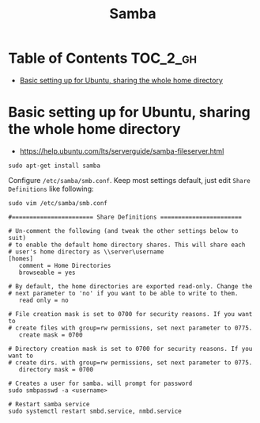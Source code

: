 #+TITLE: Samba

* Table of Contents :TOC_2_gh:
 - [[#basic-setting-up-for-ubuntu-sharing-the-whole-home-directory][Basic setting up for Ubuntu, sharing the whole home directory]]

* Basic setting up for Ubuntu, sharing the whole home directory
- https://help.ubuntu.com/lts/serverguide/samba-fileserver.html

#+BEGIN_SRC shell
  sudo apt-get install samba
#+END_SRC

Configure ~/etc/samba/smb.conf~. Keep most settings default, just edit ~Share Definitions~ like following:
#+BEGIN_SRC shell
  sudo vim /etc/samba/smb.conf
#+END_SRC

#+BEGIN_EXAMPLE
  #======================= Share Definitions =======================

  # Un-comment the following (and tweak the other settings below to suit)
  # to enable the default home directory shares. This will share each
  # user's home directory as \\server\username
  [homes]
     comment = Home Directories
     browseable = yes

  # By default, the home directories are exported read-only. Change the
  # next parameter to 'no' if you want to be able to write to them.
     read only = no

  # File creation mask is set to 0700 for security reasons. If you want to
  # create files with group=rw permissions, set next parameter to 0775.
     create mask = 0700

  # Directory creation mask is set to 0700 for security reasons. If you want to
  # create dirs. with group=rw permissions, set next parameter to 0775.
     directory mask = 0700
#+END_EXAMPLE

#+BEGIN_SRC shell
  # Creates a user for samba. will prompt for password
  sudo smbpasswd -a <username>

  # Restart samba service
  sudo systemctl restart smbd.service, nmbd.service
#+END_SRC
